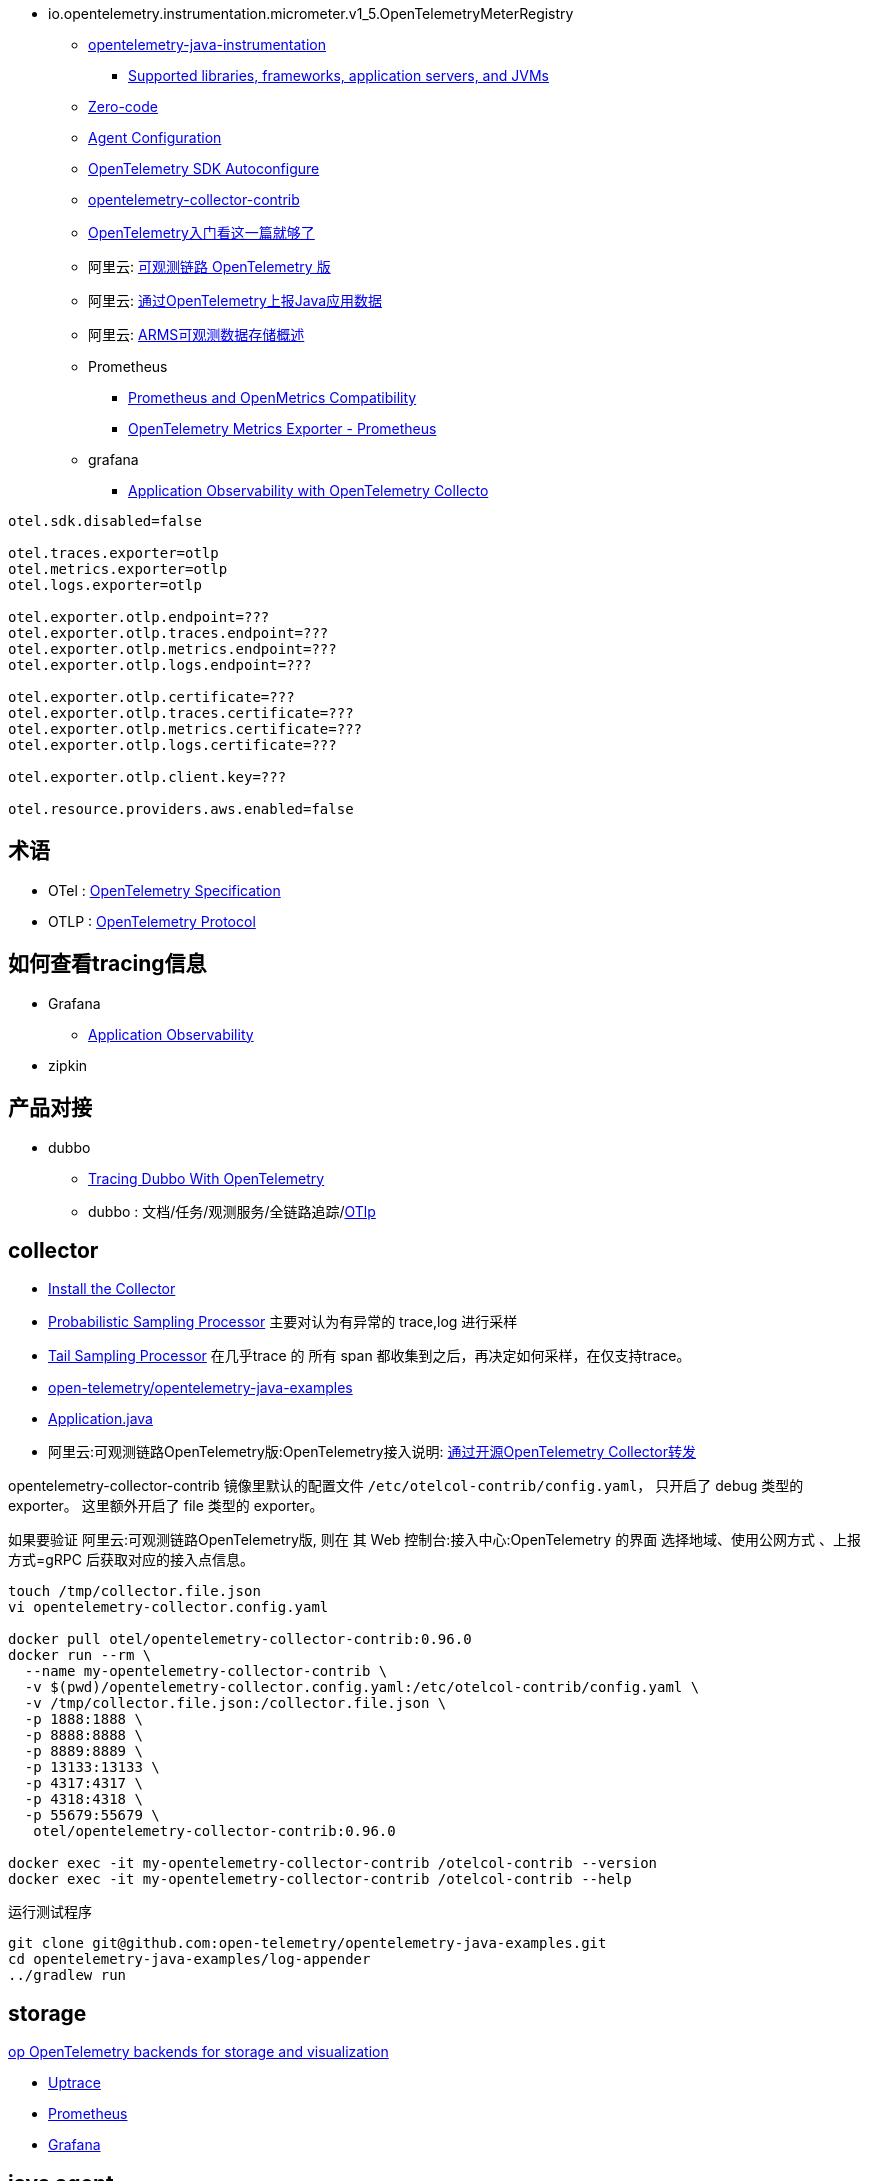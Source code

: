 

- io.opentelemetry.instrumentation.micrometer.v1_5.OpenTelemetryMeterRegistry

* link:https://github.com/open-telemetry/opentelemetry-java-instrumentation[opentelemetry-java-instrumentation]
** link:https://github.com/open-telemetry/opentelemetry-java-instrumentation/blob/main/docs/supported-libraries.md[Supported libraries, frameworks, application servers, and JVMs]

* link:https://opentelemetry.io/docs/concepts/instrumentation/zero-code/[Zero-code]
* link:https://opentelemetry.io/docs/languages/java/automatic/configuration/[Agent Configuration]
* link:https://github.com/open-telemetry/opentelemetry-java/tree/main/sdk-extensions/autoconfigure[OpenTelemetry SDK Autoconfigure]
* link:https://github.com/open-telemetry/opentelemetry-collector-contrib[opentelemetry-collector-contrib]

* link:https://www.51cto.com/article/766214.html[OpenTelemetry入门看这一篇就够了]



* 阿里云: link:https://www.aliyun.com/product/developerservices/xtrace[可观测链路 OpenTelemetry 版]
* 阿里云: link:https://help.aliyun.com/zh/opentelemetry/user-guide/use-opentelemetry-to-submit-the-trace-data-of-java-applications[通过OpenTelemetry上报Java应用数据]
* 阿里云: link:https://help.aliyun.com/zh/opentelemetry/developer-reference/arms-observable-data-storage-overview[ARMS可观测数据存储概述]



* Prometheus
** link:https://opentelemetry.io/docs/specs/otel/compatibility/prometheus_and_openmetrics/[Prometheus and OpenMetrics Compatibility]
** link:https://opentelemetry.io/docs/specs/otel/metrics/sdk_exporters/prometheus/[OpenTelemetry Metrics Exporter - Prometheus]

* grafana
** link:https://grafana.com/docs/grafana-cloud/monitor-applications/application-observability/setup/collector/opentelemetry-collector/[Application Observability with OpenTelemetry Collecto]


[source,properties]
----
otel.sdk.disabled=false

otel.traces.exporter=otlp
otel.metrics.exporter=otlp
otel.logs.exporter=otlp

otel.exporter.otlp.endpoint=???
otel.exporter.otlp.traces.endpoint=???
otel.exporter.otlp.metrics.endpoint=???
otel.exporter.otlp.logs.endpoint=???

otel.exporter.otlp.certificate=???
otel.exporter.otlp.traces.certificate=???
otel.exporter.otlp.metrics.certificate=???
otel.exporter.otlp.logs.certificate=???

otel.exporter.otlp.client.key=???

otel.resource.providers.aws.enabled=false
----


## 术语
* OTel : link:https://opentelemetry.io/docs/specs/otel/[OpenTelemetry Specification]
* OTLP : link:https://opentelemetry.io/docs/specs/otlp/[OpenTelemetry Protocol]



## 如何查看tracing信息
* Grafana
** link:https://grafana.com/docs/grafana-cloud/monitor-applications/application-observability/[Application Observability]

* zipkin



## 产品对接
* dubbo
** link:https://cn.dubbo.apache.org/en/blog/2024/01/31/tracing-dubbo-with-opentelemetry/[Tracing Dubbo With OpenTelemetry]
** dubbo : 文档/任务/观测服务/全链路追踪/link:https://cn.dubbo.apache.org/zh-cn/overview/tasks/observability/tracing/otlp/[OTlp]



## collector
* link:https://opentelemetry.io/docs/collector/installation/[Install the Collector]
* link:https://github.com/open-telemetry/opentelemetry-collector-contrib/tree/main/processor/probabilisticsamplerprocessor[Probabilistic Sampling Processor]
  主要对认为有异常的 trace,log 进行采样

* link:https://github.com/open-telemetry/opentelemetry-collector-contrib/tree/main/processor/tailsamplingprocessor[Tail Sampling Processor]
  在几乎trace 的 所有 span 都收集到之后，再决定如何采样，在仅支持trace。

* link:https://github.com/open-telemetry/opentelemetry-java-examples/tree/main/log-appender[open-telemetry/opentelemetry-java-examples]
* link:https://github.com/open-telemetry/opentelemetry-java-examples/blob/96fb7a333a6a28b27f7ac07dc4f15dcb8fbe6a65/log-appender/src/main/java/io/opentelemetry/example/logappender/Application.java[Application.java]
* 阿里云:可观测链路OpenTelemetry版:OpenTelemetry接入说明: link:https://help.aliyun.com/zh/opentelemetry/user-guide/use-opentelemetry-sdks[通过开源OpenTelemetry Collector转发]

opentelemetry-collector-contrib 镜像里默认的配置文件 `/etc/otelcol-contrib/config.yaml`， 只开启了 debug 类型的 exporter。
这里额外开启了 file 类型的 exporter。

如果要验证 阿里云:可观测链路OpenTelemetry版, 则在 其 Web 控制台:接入中心:OpenTelemetry 的界面 选择地域、使用公网方式 、上报方式=gRPC 后获取对应的接入点信息。

[source,shell]
----
touch /tmp/collector.file.json
vi opentelemetry-collector.config.yaml

docker pull otel/opentelemetry-collector-contrib:0.96.0
docker run --rm \
  --name my-opentelemetry-collector-contrib \
  -v $(pwd)/opentelemetry-collector.config.yaml:/etc/otelcol-contrib/config.yaml \
  -v /tmp/collector.file.json:/collector.file.json \
  -p 1888:1888 \
  -p 8888:8888 \
  -p 8889:8889 \
  -p 13133:13133 \
  -p 4317:4317 \
  -p 4318:4318 \
  -p 55679:55679 \
   otel/opentelemetry-collector-contrib:0.96.0

docker exec -it my-opentelemetry-collector-contrib /otelcol-contrib --version
docker exec -it my-opentelemetry-collector-contrib /otelcol-contrib --help
----

运行测试程序

[source,shell]
----
git clone git@github.com:open-telemetry/opentelemetry-java-examples.git
cd opentelemetry-java-examples/log-appender
../gradlew run
----



## storage
link:https://uptrace.dev/blog/opentelemetry-backend.html[op OpenTelemetry backends for storage and visualization]

* link:https://uptrace.dev/get/opentelemetry-apm.html[Uptrace]
* link:https://prometheus.io/[Prometheus]
* link:https://grafana.com/[Grafana]




== java agent

link:https://github.com/open-telemetry/opentelemetry-java-instrumentation/tree/main/examples/extension[extension]

